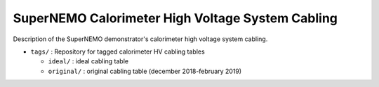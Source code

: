 ======================================================
SuperNEMO Calorimeter High Voltage System Cabling
======================================================

Description of the SuperNEMO demonstrator's calorimeter
high voltage system cabling.

* ``tags/`` : Repository for tagged calorimeter HV cabling tables
  
  * ``ideal/`` : ideal cabling table
  * ``original/`` : original cabling table (december 2018-february 2019)
